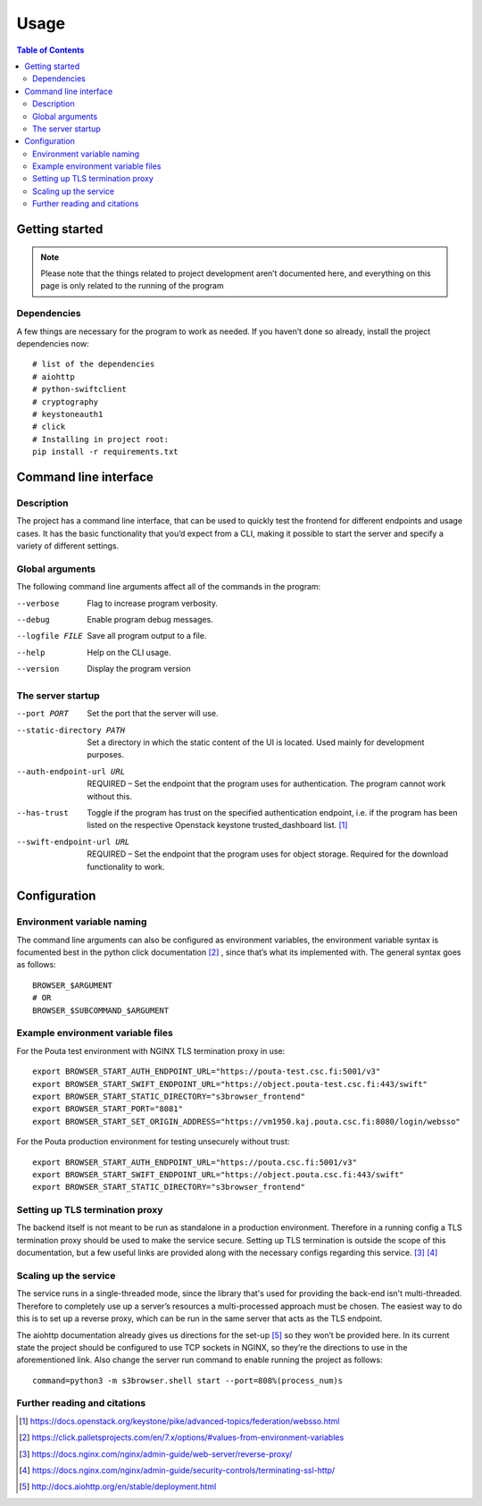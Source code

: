 =====
Usage
=====

.. contents:: Table of Contents
   :depth: 3

Getting started
===============

.. note::
    Please note that the things related to project development aren’t
    documented here, and everything on this page is only related to the
    running of the program

Dependencies
------------
A few things are necessary for the program to work as needed. If you haven’t
done so already, install the project dependencies now::

    # list of the dependencies
    # aiohttp
    # python-swiftclient
    # cryptography
    # keystoneauth1
    # click
    # Installing in project root:
    pip install -r requirements.txt

Command line interface
======================
Description
-----------
The project has a command line interface, that can be used to quickly test the
frontend for different endpoints and usage cases. It has the basic
functionality that you’d expect from a CLI, making it possible to start the
server and specify a variety of different settings.

Global arguments
----------------
The following command line arguments affect all of the commands in the
program:

--verbose                      Flag to increase program verbosity.
--debug                        Enable program debug messages.
--logfile FILE                 Save all program output to a file.
--help                         Help on the CLI usage.
--version                      Display the program version

The server startup
------------------
--port PORT                    Set the port that the server will use.
--static-directory PATH        Set a directory in which the static content of
                               the UI is located. Used mainly for development
                               purposes.
--auth-endpoint-url URL        REQUIRED – Set the endpoint that the program
                               uses for authentication. The program cannot
                               work without this.
--has-trust                    Toggle if the program has trust on the specified
                               authentication endpoint, i.e. if the program has
                               been listed on the respective Openstack keystone
                               trusted_dashboard list. [#]_
--swift-endpoint-url URL       REQUIRED – Set the endpoint that the program
                               uses for object storage. Required for the
                               download functionality to work.

Configuration
=============
Environment variable naming
---------------------------
The command line arguments can also be configured as environment variables,
the environment variable syntax is focumented best in the python click
documentation [#]_ , since that’s what its implemented with. The general
syntax goes as follows::

    BROWSER_$ARGUMENT
    # OR
    BROWSER_$SUBCOMMAND_$ARGUMENT

Example environment variable files
----------------------------------
For the Pouta test environment with NGINX TLS termination proxy in use::

    export BROWSER_START_AUTH_ENDPOINT_URL="https://pouta-test.csc.fi:5001/v3"
    export BROWSER_START_SWIFT_ENDPOINT_URL="https://object.pouta-test.csc.fi:443/swift"
    export BROWSER_START_STATIC_DIRECTORY="s3browser_frontend"
    export BROWSER_START_PORT="8081"
    export BROWSER_START_SET_ORIGIN_ADDRESS="https://vm1950.kaj.pouta.csc.fi:8080/login/websso"

For the Pouta production environment for testing unsecurely without trust::

    export BROWSER_START_AUTH_ENDPOINT_URL="https://pouta.csc.fi:5001/v3"
    export BROWSER_START_SWIFT_ENDPOINT_URL="https://object.pouta.csc.fi:443/swift"
    export BROWSER_START_STATIC_DIRECTORY="s3browser_frontend"

Setting up TLS termination proxy
--------------------------------
The backend itself is not meant to be run as standalone in a production
environment. Therefore in a running config a TLS termination proxy should be
used to make the service secure. Setting up TLS termination is outside the
scope of this documentation, but a few useful links are provided along with
the necessary configs regarding this service. [#]_ [#]_

Scaling up the service
----------------------
The service runs in a single-threaded mode, since the library that's used for
providing the back-end isn't multi-threaded. Therefore to completely use up a
server’s resources a multi-processed approach must be chosen. The easiest way
to do this is to set up a reverse proxy, which can be run in the same server
that acts as the TLS endpoint.

The aiohttp documentation already gives us directions for the set-up [#]_ so
they won’t be provided here. In its current state the project should be
configured to use TCP sockets in NGINX, so they’re the directions to use in
the aforementioned link. Also change the server run command to enable running
the project as follows::

    command=python3 -m s3browser.shell start --port=808%(process_num)s

Further reading and citations
-----------------------------
.. [#] https://docs.openstack.org/keystone/pike/advanced-topics/federation/websso.html
.. [#] https://click.palletsprojects.com/en/7.x/options/#values-from-environment-variables
.. [#] https://docs.nginx.com/nginx/admin-guide/web-server/reverse-proxy/
.. [#] https://docs.nginx.com/nginx/admin-guide/security-controls/terminating-ssl-http/
.. [#] http://docs.aiohttp.org/en/stable/deployment.html
